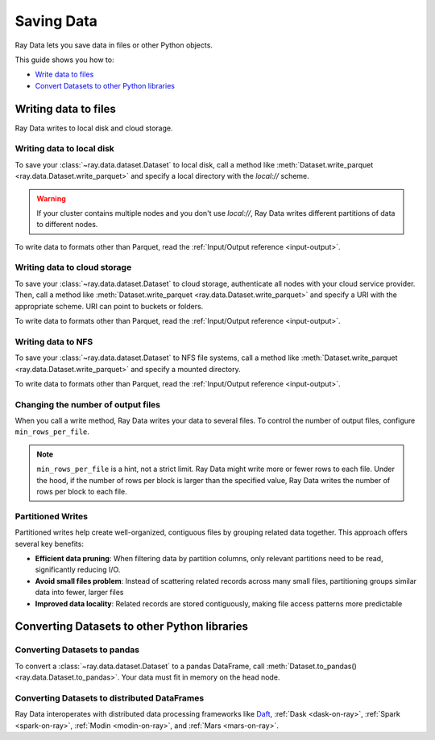 .. _saving-data:

===========
Saving Data
===========

Ray Data lets you save data in files or other Python objects.

This guide shows you how to:

* `Write data to files <#writing-data-to-files>`_
* `Convert Datasets to other Python libraries <#converting-datasets-to-other-python-libraries>`_

Writing data to files
=====================

Ray Data writes to local disk and cloud storage.

Writing data to local disk
~~~~~~~~~~~~~~~~~~~~~~~~~~

To save your :class:`~ray.data.dataset.Dataset` to local disk, call a method
like :meth:`Dataset.write_parquet <ray.data.Dataset.write_parquet>`  and specify a local
directory with the `local://` scheme.

.. warning::

    If your cluster contains multiple nodes and you don't use `local://`, Ray Data
    writes different partitions of data to different nodes.

.. testcode::

    import ray

    ds = ray.data.read_csv("s3://anonymous@ray-example-data/iris.csv")

    ds.write_parquet("local:///tmp/iris/")

To write data to formats other than Parquet, read the
:ref:`Input/Output reference <input-output>`.

Writing data to cloud storage
~~~~~~~~~~~~~~~~~~~~~~~~~~~~~

To save your :class:`~ray.data.dataset.Dataset` to cloud storage, authenticate all nodes
with your cloud service provider. Then, call a method like
:meth:`Dataset.write_parquet <ray.data.Dataset.write_parquet>` and specify a URI with
the appropriate scheme. URI can point to buckets or folders.

To write data to formats other than Parquet, read the :ref:`Input/Output reference <input-output>`.

.. tab-set::

    .. tab-item:: S3

        To save data to Amazon S3, specify a URI with the ``s3://`` scheme.

        .. testcode::
            :skipif: True

            import ray

            ds = ray.data.read_csv("s3://anonymous@ray-example-data/iris.csv")

            ds.write_parquet("s3://my-bucket/my-folder")

        Ray Data relies on PyArrow to authenticate with Amazon S3. For more on how to configure
        your credentials to be compatible with PyArrow, see their
        `S3 Filesystem docs <https://arrow.apache.org/docs/python/filesystems.html#s3>`_.

    .. tab-item:: GCS

        To save data to Google Cloud Storage, install the
        `Filesystem interface to Google Cloud Storage <https://gcsfs.readthedocs.io/en/latest/>`_

        .. code-block:: console

            pip install gcsfs

        Then, create a ``GCSFileSystem`` and specify a URI with the ``gcs://`` scheme.

        .. testcode::
            :skipif: True

            import ray

            ds = ray.data.read_csv("s3://anonymous@ray-example-data/iris.csv")

            filesystem = gcsfs.GCSFileSystem(project="my-google-project")
            ds.write_parquet("gcs://my-bucket/my-folder", filesystem=filesystem)

        Ray Data relies on PyArrow for authentication with Google Cloud Storage. For more on how
        to configure your credentials to be compatible with PyArrow, see their
        `GCS Filesystem docs <https://arrow.apache.org/docs/python/filesystems.html#google-cloud-storage-file-system>`_.

    .. tab-item:: ABS

        To save data to Azure Blob Storage, install the
        `Filesystem interface to Azure-Datalake Gen1 and Gen2 Storage <https://pypi.org/project/adlfs/>`_

        .. code-block:: console

            pip install adlfs

        Then, create a ``AzureBlobFileSystem`` and specify a URI with the ``az://`` scheme.

        .. testcode::
            :skipif: True

            import ray

            ds = ray.data.read_csv("s3://anonymous@ray-example-data/iris.csv")

            filesystem = adlfs.AzureBlobFileSystem(account_name="azureopendatastorage")
            ds.write_parquet("az://my-bucket/my-folder", filesystem=filesystem)

        Ray Data relies on PyArrow for authentication with Azure Blob Storage. For more on how
        to configure your credentials to be compatible with PyArrow, see their
        `fsspec-compatible filesystems docs <https://arrow.apache.org/docs/python/filesystems.html#using-fsspec-compatible-filesystems-with-arrow>`_.

Writing data to NFS
~~~~~~~~~~~~~~~~~~~

To save your :class:`~ray.data.dataset.Dataset` to NFS file systems, call a method
like :meth:`Dataset.write_parquet <ray.data.Dataset.write_parquet>` and specify a
mounted directory.

.. testcode::
    :skipif: True

    import ray

    ds = ray.data.read_csv("s3://anonymous@ray-example-data/iris.csv")

    ds.write_parquet("/mnt/cluster_storage/iris")

To write data to formats other than Parquet, read the
:ref:`Input/Output reference <input-output>`.

.. _changing-number-output-files:

Changing the number of output files
~~~~~~~~~~~~~~~~~~~~~~~~~~~~~~~~~~~

When you call a write method, Ray Data writes your data to several files. To control the
number of output files, configure ``min_rows_per_file``.

.. note::

    ``min_rows_per_file`` is a hint, not a strict limit. Ray Data might write more or
    fewer rows to each file. Under the hood, if the number of rows per block is
    larger than the specified value, Ray Data writes
    the number of rows per block to each file.


.. testcode::

    import os
    import ray

    ds = ray.data.read_csv("s3://anonymous@ray-example-data/iris.csv")
    ds.write_csv("/tmp/few_files/", min_rows_per_file=75)

    print(os.listdir("/tmp/few_files/"))

.. testoutput::
    :options: +MOCK

    ['0_000001_000000.csv', '0_000000_000000.csv', '0_000002_000000.csv']


Partitioned Writes
~~~~~~~~~~~~~~~~~~~~~

Partitioned writes help create well-organized, contiguous files by grouping related data together. This approach offers several key benefits:

* **Efficient data pruning**: When filtering data by partition columns, only relevant partitions need to be read, significantly reducing I/O.
* **Avoid small files problem**: Instead of scattering related records across many small files, partitioning groups similar data into fewer, larger files
* **Improved data locality**: Related records are stored contiguously, making file access patterns more predictable

.. testcode::
    import ray
    import pandas as pd
    from ray.data import DataContext
    from ray.data.context import ShuffleStrategy

    def print_directory_tree(start_path: str) -> None:
        """
        Prints the directory tree structure starting from the given path.
        """
        for root, dirs, files in os.walk(start_path):
            level = root.replace(start_path, '').count(os.sep)
            indent = ' ' * 4 * (level)
            print(f'{indent}{os.path.basename(root)}/')
            subindent = ' ' * 4 * (level + 1)
            for f in files:
                print(f'{subindent}{f}')

    # Sample dataset that we’ll partition by ``city`` and ``year``.
    df = pd.DataFrame(
        {
            "city": ["SF", "SF", "NYC", "NYC", "SF", "NYC", "SF", "NYC"],
            "year": [2023, 2024, 2023, 2024, 2023, 2023, 2024, 2024],
            "sales": [100, 120, 90, 115, 105, 95, 130, 110],
        }
    )

    ds = ray.data.from_pandas(df)
    DataContext.shuffle_strategy=ShuffleStrategy.HASH_SHUFFLE

    # ── Partitioned write ──────────────────────────────────────────────────────
    # 1. Repartition so all rows with the same (city, year) land in the same
    #    block – this minimises shuffling during the write.
    # 2. Pass the same columns to ``partition_cols`` so Ray creates a
    #    Hive-style directory layout:  city=<value>/year=<value>/....
    # 3. Use ``min_rows_per_file`` / ``max_rows_per_file`` to control how many
    #    rows Ray puts in each Parquet file.
    ds.repartition(keys=["city", "year"], num_blocks=4).write_parquet(
        "/tmp/sales_partitioned",
        partition_cols=["city", "year"],
        min_rows_per_file=2,     # At least 2 rows in each file …
        max_rows_per_file=3,     # … but never more than 3.
    )

    print_directory_tree("/tmp/sales_partitioned")

.. testoutput::
    :options: +NORMALIZE_WHITESPACE

    sales_partitioned/
        city=NYC/
            year=2024/
                1_a2b8b82cd2904a368ec39f42ae3cf830_000000_000000-0.parquet
            year=2023/
                1_a2b8b82cd2904a368ec39f42ae3cf830_000001_000000-0.parquet
        city=SF/
            year=2024/
                1_a2b8b82cd2904a368ec39f42ae3cf830_000000_000000-0.parquet
            year=2023/
                1_a2b8b82cd2904a368ec39f42ae3cf830_000001_000000-0.parquet


Converting Datasets to other Python libraries
=============================================

Converting Datasets to pandas
~~~~~~~~~~~~~~~~~~~~~~~~~~~~~

To convert a :class:`~ray.data.dataset.Dataset` to a pandas DataFrame, call
:meth:`Dataset.to_pandas() <ray.data.Dataset.to_pandas>`. Your data must fit in memory
on the head node.

.. testcode::

    import ray

    ds = ray.data.read_csv("s3://anonymous@ray-example-data/iris.csv")

    df = ds.to_pandas()
    print(df)

.. testoutput::
    :options: +NORMALIZE_WHITESPACE

         sepal length (cm)  sepal width (cm)  ...  petal width (cm)  target
    0                  5.1               3.5  ...               0.2       0
    1                  4.9               3.0  ...               0.2       0
    2                  4.7               3.2  ...               0.2       0
    3                  4.6               3.1  ...               0.2       0
    4                  5.0               3.6  ...               0.2       0
    ..                 ...               ...  ...               ...     ...
    145                6.7               3.0  ...               2.3       2
    146                6.3               2.5  ...               1.9       2
    147                6.5               3.0  ...               2.0       2
    148                6.2               3.4  ...               2.3       2
    149                5.9               3.0  ...               1.8       2
    <BLANKLINE>
    [150 rows x 5 columns]

Converting Datasets to distributed DataFrames
~~~~~~~~~~~~~~~~~~~~~~~~~~~~~~~~~~~~~~~~~~~~~

Ray Data interoperates with distributed data processing frameworks like `Daft <https://www.getdaft.io>`_,
:ref:`Dask <dask-on-ray>`, :ref:`Spark <spark-on-ray>`, :ref:`Modin <modin-on-ray>`, and
:ref:`Mars <mars-on-ray>`.

.. tab-set::

    .. tab-item:: Daft

        To convert a :class:`~ray.data.dataset.Dataset` to a `Daft Dataframe <https://docs.getdaft.io/en/stable/api/dataframe/>`_, call
        :meth:`Dataset.to_daft() <ray.data.Dataset.to_daft>`.

        .. testcode::

            import ray

            ds = ray.data.read_csv("s3://anonymous@ray-example-data/iris.csv")

            df = ds.to_daft()

    .. tab-item:: Dask

        To convert a :class:`~ray.data.dataset.Dataset` to a
        `Dask DataFrame <https://docs.dask.org/en/stable/dataframe.html>`__, call
        :meth:`Dataset.to_dask() <ray.data.Dataset.to_dask>`.

        .. testcode::

            import ray

            ds = ray.data.read_csv("s3://anonymous@ray-example-data/iris.csv")

            df = ds.to_dask()

            df

        .. testoutput::

            ╭───────────────────┬──────────────────┬───────────────────┬──────────────────┬────────╮
            │ sepal length (cm) ┆ sepal width (cm) ┆ petal length (cm) ┆ petal width (cm) ┆ target │
            │ ---               ┆ ---              ┆ ---               ┆ ---              ┆ ---    │
            │ Float64           ┆ Float64          ┆ Float64           ┆ Float64          ┆ Int64  │
            ╞═══════════════════╪══════════════════╪═══════════════════╪══════════════════╪════════╡
            │ 5.1               ┆ 3.5              ┆ 1.4               ┆ 0.2              ┆ 0      │
            ├╌╌╌╌╌╌╌╌╌╌╌╌╌╌╌╌╌╌╌┼╌╌╌╌╌╌╌╌╌╌╌╌╌╌╌╌╌╌┼╌╌╌╌╌╌╌╌╌╌╌╌╌╌╌╌╌╌╌┼╌╌╌╌╌╌╌╌╌╌╌╌╌╌╌╌╌╌┼╌╌╌╌╌╌╌╌┤
            │ 4.9               ┆ 3                ┆ 1.4               ┆ 0.2              ┆ 0      │
            ├╌╌╌╌╌╌╌╌╌╌╌╌╌╌╌╌╌╌╌┼╌╌╌╌╌╌╌╌╌╌╌╌╌╌╌╌╌╌┼╌╌╌╌╌╌╌╌╌╌╌╌╌╌╌╌╌╌╌┼╌╌╌╌╌╌╌╌╌╌╌╌╌╌╌╌╌╌┼╌╌╌╌╌╌╌╌┤
            │ 4.7               ┆ 3.2              ┆ 1.3               ┆ 0.2              ┆ 0      │
            ├╌╌╌╌╌╌╌╌╌╌╌╌╌╌╌╌╌╌╌┼╌╌╌╌╌╌╌╌╌╌╌╌╌╌╌╌╌╌┼╌╌╌╌╌╌╌╌╌╌╌╌╌╌╌╌╌╌╌┼╌╌╌╌╌╌╌╌╌╌╌╌╌╌╌╌╌╌┼╌╌╌╌╌╌╌╌┤
            │ 4.6               ┆ 3.1              ┆ 1.5               ┆ 0.2              ┆ 0      │
            ├╌╌╌╌╌╌╌╌╌╌╌╌╌╌╌╌╌╌╌┼╌╌╌╌╌╌╌╌╌╌╌╌╌╌╌╌╌╌┼╌╌╌╌╌╌╌╌╌╌╌╌╌╌╌╌╌╌╌┼╌╌╌╌╌╌╌╌╌╌╌╌╌╌╌╌╌╌┼╌╌╌╌╌╌╌╌┤
            │ 5                 ┆ 3.6              ┆ 1.4               ┆ 0.2              ┆ 0      │
            ├╌╌╌╌╌╌╌╌╌╌╌╌╌╌╌╌╌╌╌┼╌╌╌╌╌╌╌╌╌╌╌╌╌╌╌╌╌╌┼╌╌╌╌╌╌╌╌╌╌╌╌╌╌╌╌╌╌╌┼╌╌╌╌╌╌╌╌╌╌╌╌╌╌╌╌╌╌┼╌╌╌╌╌╌╌╌┤
            │ 5.4               ┆ 3.9              ┆ 1.7               ┆ 0.4              ┆ 0      │
            ├╌╌╌╌╌╌╌╌╌╌╌╌╌╌╌╌╌╌╌┼╌╌╌╌╌╌╌╌╌╌╌╌╌╌╌╌╌╌┼╌╌╌╌╌╌╌╌╌╌╌╌╌╌╌╌╌╌╌┼╌╌╌╌╌╌╌╌╌╌╌╌╌╌╌╌╌╌┼╌╌╌╌╌╌╌╌┤
            │ 4.6               ┆ 3.4              ┆ 1.4               ┆ 0.3              ┆ 0      │
            ├╌╌╌╌╌╌╌╌╌╌╌╌╌╌╌╌╌╌╌┼╌╌╌╌╌╌╌╌╌╌╌╌╌╌╌╌╌╌┼╌╌╌╌╌╌╌╌╌╌╌╌╌╌╌╌╌╌╌┼╌╌╌╌╌╌╌╌╌╌╌╌╌╌╌╌╌╌┼╌╌╌╌╌╌╌╌┤
            │ 5                 ┆ 3.4              ┆ 1.5               ┆ 0.2              ┆ 0      │
            ╰───────────────────┴──────────────────┴───────────────────┴──────────────────┴────────╯

            (Showing first 8 of 150 rows)


    .. tab-item:: Spark

        To convert a :class:`~ray.data.dataset.Dataset` to a `Spark DataFrame
        <https://spark.apache.org/docs/latest/api/python/reference/pyspark.sql/dataframe.html>`__,
        call :meth:`Dataset.to_spark() <ray.data.Dataset.to_spark>`.

        .. testcode::

            import ray
            import raydp

            spark = raydp.init_spark(
                app_name = "example",
                num_executors = 1,
                executor_cores = 4,
                executor_memory = "512M"
            )

            ds = ray.data.read_csv("s3://anonymous@ray-example-data/iris.csv")
            df = ds.to_spark(spark)

        .. testcode::
            :hide:

            raydp.stop_spark()

    .. tab-item:: Modin

        To convert a :class:`~ray.data.dataset.Dataset` to a Modin DataFrame, call
        :meth:`Dataset.to_modin() <ray.data.Dataset.to_modin>`.

        .. testcode::

            import ray

            ds = ray.data.read_csv("s3://anonymous@ray-example-data/iris.csv")

            mdf = ds.to_modin()

    .. tab-item:: Mars

        To convert a :class:`~ray.data.dataset.Dataset` from a Mars DataFrame, call
        :meth:`Dataset.to_mars() <ray.data.Dataset.to_mars>`.

        .. testcode::

            import ray

            ds = ray.data.read_csv("s3://anonymous@ray-example-data/iris.csv")

            mdf = ds.to_mars()
